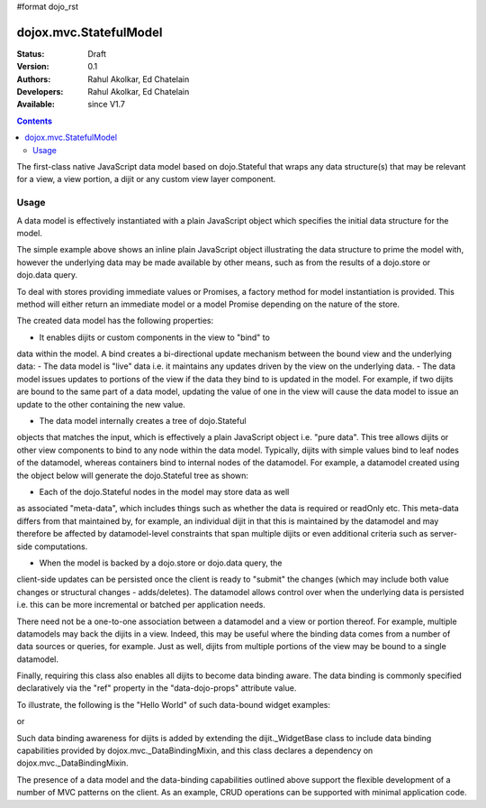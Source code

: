 #format dojo_rst

dojox.mvc.StatefulModel
=======================

:Status: Draft
:Version: 0.1
:Authors: Rahul Akolkar, Ed Chatelain
:Developers: Rahul Akolkar, Ed Chatelain
:Available: since V1.7


.. contents::
   :depth: 2

The first-class native JavaScript data model based on dojo.Stateful
that wraps any data structure(s) that may be relevant for a view,
a view portion, a dijit or any custom view layer component.



=====
Usage
=====

A data model is effectively instantiated with a plain JavaScript
object which specifies the initial data structure for the model.

.. code-block :: javascript
  :linenos:

		 var struct = {
		 		 order		 : "abc123",
		 		 shipto		 : {
		 		 		 address	 : "123 Example St, New York, NY",
		 		 		 phone		 : "212-000-0000"
		 		 },
		 		 items : [
		 		 		 { part : "x12345", num : 1 },
		 		 		 { part : "n09876", num : 3 }
		 		 ]
		 };

		 var model = dojox.mvc.newStatefulModel({ data : struct });

The simple example above shows an inline plain JavaScript object
illustrating the data structure to prime the model with, however
the underlying data may be made available by other means, such as
from the results of a dojo.store or dojo.data query.

To deal with stores providing immediate values or Promises, a
factory method for model instantiation is provided. This method
will either return an immediate model or a model Promise depending
on the nature of the store.

.. code-block :: javascript
  :linenos:

		 var model = dojox.mvc.newStatefulModel({ store: someStore });

The created data model has the following properties:

- It enables dijits or custom components in the view to "bind" to
data within the model. A bind creates a bi-directional update
mechanism between the bound view and the underlying data:
- The data model is "live" data i.e. it maintains any updates
driven by the view on the underlying data.
- The data model issues updates to portions of the view if the
data they bind to is updated in the model. For example, if two
dijits are bound to the same part of a data model, updating the
value of one in the view will cause the data model to issue an
update to the other containing the new value.

- The data model internally creates a tree of dojo.Stateful
objects that matches the input, which is effectively a plain
JavaScript object i.e. "pure data". This tree allows dijits or
other view components to bind to any node within the data model.
Typically, dijits with simple values bind to leaf nodes of the
datamodel, whereas containers bind to internal nodes of the
datamodel. For example, a datamodel created using the object below
will generate the dojo.Stateful tree as shown:

.. code-block :: javascript
  :linenos:

		 var model = dojox.mvc.newStatefulModel({ data : {
		 		 prop1		 : "foo",
		 		 prop2		 : {
		 		 		 leaf1		 : "bar",
		 		 		 leaf2		 : "baz"
		 		 }
		 }});

		 // The created dojo.Stateful tree is illustrated below (all nodes are dojo.Stateful objects)
		 //
		 //		                 o  (root node)
		 //		                / \
		 //		  (prop1 node) o   o (prop2 node)
		 //		                  / \
		 //		    (leaf1 node)		 o   o (leaf2 node)
		 //
		 // The root node is accessed using the expression "model" (the var name above). The prop1
		 // node is accessed using the expression "model.prop1", the leaf2 node is accessed using
		 // the expression "model.prop2.leaf2" and so on.


- Each of the dojo.Stateful nodes in the model may store data as well
as associated "meta-data", which includes things such as whether
the data is required or readOnly etc. This meta-data differs from
that maintained by, for example, an individual dijit in that this
is maintained by the datamodel and may therefore be affected by
datamodel-level constraints that span multiple dijits or even
additional criteria such as server-side computations.

- When the model is backed by a dojo.store or dojo.data query, the
client-side updates can be persisted once the client is ready to
"submit" the changes (which may include both value changes or
structural changes - adds/deletes). The datamodel allows control
over when the underlying data is persisted i.e. this can be more
incremental or batched per application needs.

There need not be a one-to-one association between a datamodel and
a view or portion thereof. For example, multiple datamodels may
back the dijits in a view. Indeed, this may be useful where the
binding data comes from a number of data sources or queries, for
example. Just as well, dijits from multiple portions of the view
may be bound to a single datamodel.

Finally, requiring this class also enables all dijits to become data
binding aware. The data binding is commonly specified declaratively
via the "ref" property in the "data-dojo-props" attribute value.

To illustrate, the following is the "Hello World" of such data-bound
widget examples:

.. code-block :: javascript
  :linenos:

		 <script>
		 		 dojo.require("dojox.mvc");
		 		 dojo.require("dojo.parser");
		 		 var model;
		 		 dojo.addOnLoad(function(){
		 		 		 model = dojox.mvc.newStatefulModel({ data : {
		 		 		 		 hello : "Hello World"
		 		 		 }});
		 		 		 dojo.parser.parse();
		 		 }
		 </script>

		 <input id="helloInput" dojoType="dijit.form.TextBox"
		 		 ref="model.hello">


or

.. code-block :: javascript
  :linenos:

		 <script>
		 		 var model;
		 		 require(["dojox/mvc", "dojo/parser"], function(dxmvc, parser){
		 		 		 model = dojox.mvc.newStatefulModel({ data : {
		 		 		 		 hello : "Hello World"
		 		 		 }});
		 		 		 parser.parse();
		 		 });
		 </script>

		 <input id="helloInput" data-dojo-type="dijit.form.TextBox"
		 		 data-dojo-props="ref: 'model.hello'">


Such data binding awareness for dijits is added by extending the
dijit._WidgetBase class to include data binding capabilities
provided by dojox.mvc._DataBindingMixin, and this class declares a
dependency on dojox.mvc._DataBindingMixin.

The presence of a data model and the data-binding capabilities
outlined above support the flexible development of a number of MVC
patterns on the client. As an example, CRUD operations can be
supported with minimal application code.
